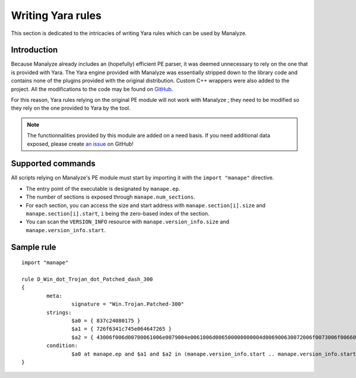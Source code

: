 ******************
Writing Yara rules
******************

This section is dedicated to the intricacies of writing Yara rules which can be used by Manalyze.

Introduction
============

Because Manalyze already includes an (hopefully) efficient PE parser, it was deemed unnecessary to rely on the one that is provided with Yara. The Yara engine provided with Manalyze was essentially stripped down to the library code and contains none of the plugins provided with the original distribution. Custom C++ wrappers were also added to the project. All the modifications to the code may be found on `GitHub <https://github.com/JusticeRage/yara>`_.

For this reason, Yara rules relying on the original PE module will not work with Manalyze ; they need to be modified so they rely on the one provided to Yara by the tool.

.. note:: The functionnalities provided by this module are added on a need basis. If you need additional data exposed, please create `an issue <https://github.com/JusticeRage/Manalyze/issues>`_ on GitHub!

Supported commands
==================

All scripts relying on Manalyze's PE module must start by importing it with the ``import "manape"`` directive.

* The entry point of the executable is designated by ``manape.ep``.
* The number of sections is exposed through ``manape.num_sections``.
* For each section, you can access the size and start address with ``manape.section[i].size`` and ``manape.section[i].start``, ``i`` being the zero-based index of the section.
* You can scan the ``VERSION_INFO`` resource with ``manape.version_info.size`` and ``manape.version_info.start``.

Sample rule
===========

::

	import "manape"

	rule D_Win_dot_Trojan_dot_Patched_dash_300
	{
		meta:
			signature = "Win.Trojan.Patched-300"
		strings:
			$a0 = { 837c24080175 }
			$a1 = { 726f6341c745e064647265 }
			$a2 = { 43006f006d00700061006e0079004e0061006d006500000000004d006900630072006f0073006f0066007400200043006f00720070006f007200610074006900 }
		condition:
			$a0 at manape.ep and $a1 and $a2 in (manape.version_info.start .. manape.version_info.start + manape.version_info.size)
	}